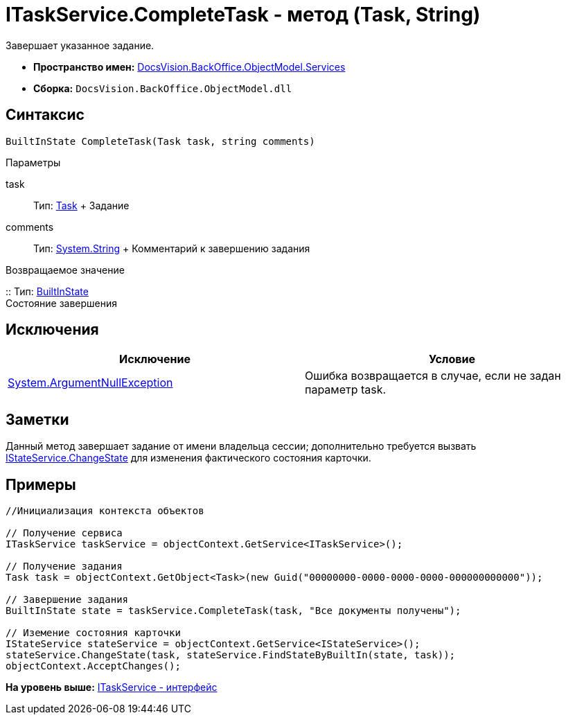 = ITaskService.CompleteTask - метод (Task, String)

Завершает указанное задание.

* [.keyword]*Пространство имен:* xref:Services_NS.adoc[DocsVision.BackOffice.ObjectModel.Services]
* [.keyword]*Сборка:* [.ph .filepath]`DocsVision.BackOffice.ObjectModel.dll`

== Синтаксис

[source,pre,codeblock,language-csharp]
----
BuiltInState CompleteTask(Task task, string comments)
----

Параметры

task::
  Тип: xref:../Task_CL.adoc[Task]
  +
  Задание
comments::
  Тип: http://msdn.microsoft.com/ru-ru/library/system.string.aspx[System.String]
  +
  Комментарий к завершению задания

Возвращаемое значение

::
  Тип: xref:../BuiltInState_CL.adoc[BuiltInState]
  +
  Состояние завершения

== Исключения

[cols=",",options="header",]
|===
|Исключение |Условие
|http://msdn.microsoft.com/ru-ru/library/system.argumentnullexception.aspx[System.ArgumentNullException] |Ошибка возвращается в случае, если не задан параметр task.
|===

== Заметки

Данный метод завершает задание от имени владельца сессии; дополнительно требуется вызвать xref:IStateService.ChangeState_MT.adoc[IStateService.ChangeState] для изменения фактического состояния карточки.

== Примеры

[source,pre,codeblock,language-csharp]
----
//Инициализация контекста объектов

// Получение сервиса
ITaskService taskService = objectContext.GetService<ITaskService>();

// Получение задания
Task task = objectContext.GetObject<Task>(new Guid("00000000-0000-0000-0000-000000000000"));

// Завершение задания
BuiltInState state = taskService.CompleteTask(task, "Все документы получены");

// Иземение состояния карточки
IStateService stateService = objectContext.GetService<IStateService>();            
stateService.ChangeState(task, stateService.FindStateByBuiltIn(state, task));
objectContext.AcceptChanges();    
----

*На уровень выше:* xref:../../../../../api/DocsVision/BackOffice/ObjectModel/Services/ITaskService_IN.adoc[ITaskService - интерфейс]
